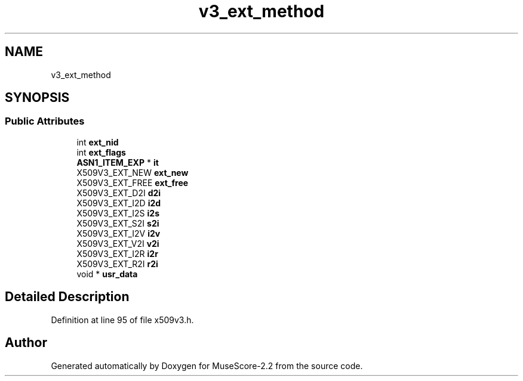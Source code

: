 .TH "v3_ext_method" 3 "Mon Jun 5 2017" "MuseScore-2.2" \" -*- nroff -*-
.ad l
.nh
.SH NAME
v3_ext_method
.SH SYNOPSIS
.br
.PP
.SS "Public Attributes"

.in +1c
.ti -1c
.RI "int \fBext_nid\fP"
.br
.ti -1c
.RI "int \fBext_flags\fP"
.br
.ti -1c
.RI "\fBASN1_ITEM_EXP\fP * \fBit\fP"
.br
.ti -1c
.RI "X509V3_EXT_NEW \fBext_new\fP"
.br
.ti -1c
.RI "X509V3_EXT_FREE \fBext_free\fP"
.br
.ti -1c
.RI "X509V3_EXT_D2I \fBd2i\fP"
.br
.ti -1c
.RI "X509V3_EXT_I2D \fBi2d\fP"
.br
.ti -1c
.RI "X509V3_EXT_I2S \fBi2s\fP"
.br
.ti -1c
.RI "X509V3_EXT_S2I \fBs2i\fP"
.br
.ti -1c
.RI "X509V3_EXT_I2V \fBi2v\fP"
.br
.ti -1c
.RI "X509V3_EXT_V2I \fBv2i\fP"
.br
.ti -1c
.RI "X509V3_EXT_I2R \fBi2r\fP"
.br
.ti -1c
.RI "X509V3_EXT_R2I \fBr2i\fP"
.br
.ti -1c
.RI "void * \fBusr_data\fP"
.br
.in -1c
.SH "Detailed Description"
.PP 
Definition at line 95 of file x509v3\&.h\&.

.SH "Author"
.PP 
Generated automatically by Doxygen for MuseScore-2\&.2 from the source code\&.
